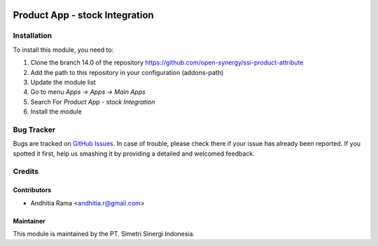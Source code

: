 .. image:: https://img.shields.io/badge/licence-LGPL--3-blue.svg
   :target: http://www.gnu.org/licenses/lgpl-3.0-standalone.html
   :alt: License: LGPL-3

===============================
Product App - stock Integration
===============================


Installation
============

To install this module, you need to:

1.  Clone the branch 14.0 of the repository https://github.com/open-synergy/ssi-product-attribute
2.  Add the path to this repository in your configuration (addons-path)
3.  Update the module list
4.  Go to menu *Apps -> Apps -> Main Apps*
5.  Search For *Product App - stock Integration*
6.  Install the module

Bug Tracker
===========

Bugs are tracked on `GitHub Issues
<https://github.com/open-synergy/ssi-product-attribute/issues>`_.
In case of trouble, please check there if your issue has already been reported.
If you spotted it first, help us smashing it by providing a detailed
and welcomed feedback.


Credits
=======

Contributors
------------

* Andhitia Rama <andhitia.r@gmail.com>

Maintainer
----------

.. image:: https://simetri-sinergi.id/logo.png
   :alt: PT. Simetri Sinergi Indonesia
   :target: https://simetri-sinergi.id.com

This module is maintained by the PT. Simetri Sinergi Indonesia.